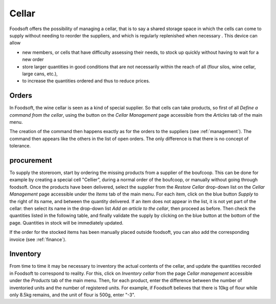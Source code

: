 ========
Cellar
========

Foodsoft offers the possibility of managing a cellar, that is to say a shared storage space in which the cells can come to supply without needing to reorder the suppliers, and which is regularly replenished when necessary .
This device can allow

- new members, or cells that have difficulty assessing their needs, to stock up quickly without having to wait for a new order
- store larger quantities in good conditions that are not necessarily within the reach of all (flour silos, wine cellar, large cans, etc.),
- to increase the quantities ordered and thus to reduce prices.

Orders
=========

In Foodsoft, the wine cellar is seen as a kind of special supplier.
So that cells can take products,
so first of all *Define a command from the cellar*,
using the button on the *Cellar Management* page accessible from the *Articles* tab of the main menu.

The creation of the command then happens exactly as for the orders to the suppliers (see :ref:`management`).
The command then appears like the others in the list of open orders.
The only difference is that there is no concept of tolerance.

procurement
=================

To supply the storeroom, start by ordering the missing products from a supplier of the boufcoop. This can be done for example by creating a special cell "Cellier", during a normal order of the boufcoop, or manually without going through foodsoft.
Once the products have been delivered, select the supplier from the *Restore Cellar* drop-down list on the *Cellar Management* page accessible under the *Items* tab of the main menu.
For each item, click on the blue button *Supply* to the right of its name, and between the quantity delivered.
If an item does not appear in the list, it is not yet part of the cellar: then select its name in the drop-down list *Add an article to the cellar*, then proceed as before.
Then check the quantities listed in the following table, and finally validate the supply by clicking on the blue button at the bottom of the page.
Quantities in stock will be immediately updated.

If the order for the stocked items has been manually placed outside foodsoft, you can also add the corresponding invoice (see :ref:`finance`).

Inventory
==========

From time to time it may be necessary to inventory the actual contents of the cellar, and update the quantities recorded in Foodsoft to correspond to reality.
For this, click on *Inventory cellar* from the page *Cellar management* accessible under the *Products* tab of the main menu.
Then, for each product, enter the difference between the number of inventoried units and the number of registered units.
For example, if Foodsoft believes that there is 10kg of flour while only 8.5kg remains, and the unit of flour is 500g, enter "-3".
